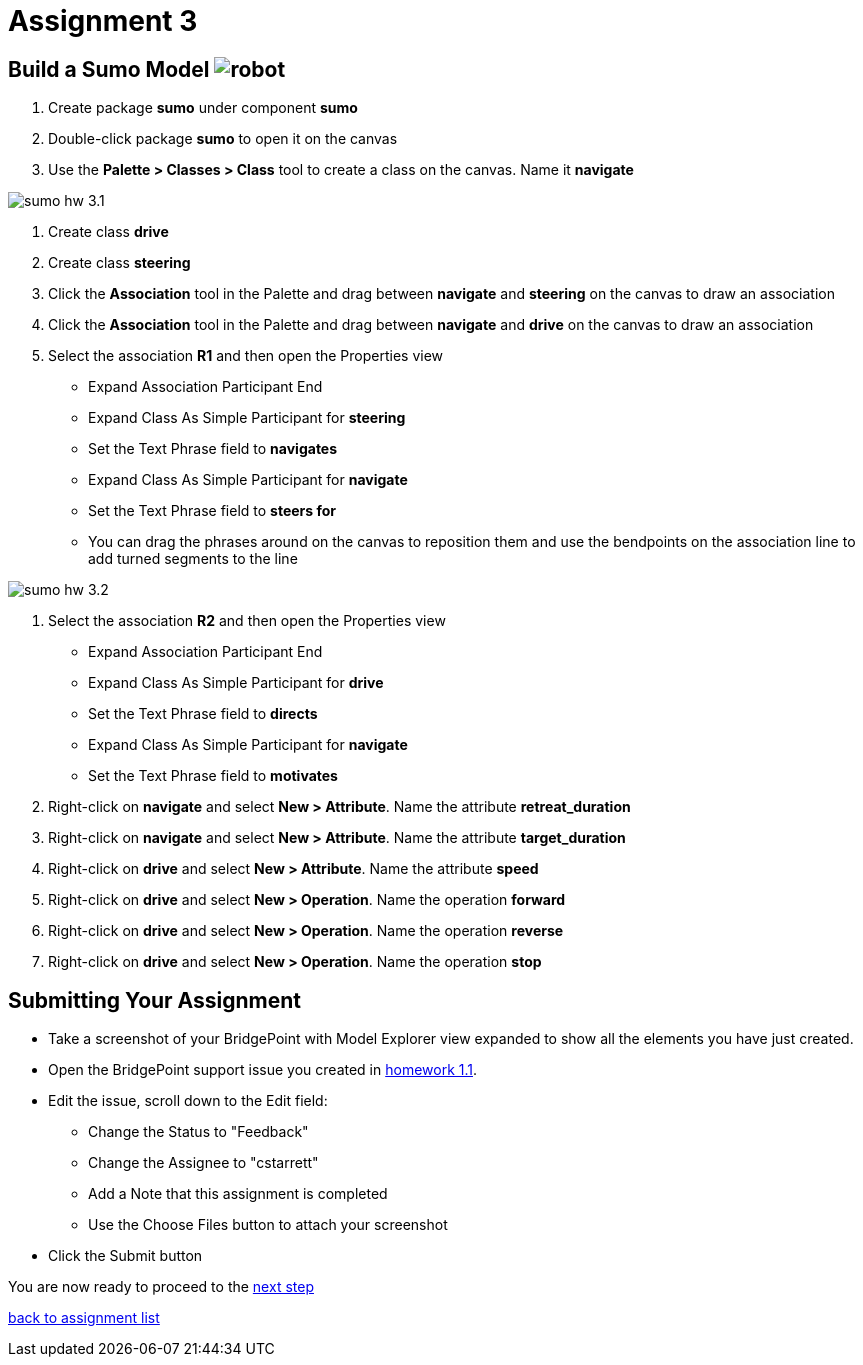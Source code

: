 = Assignment 3

== Build a Sumo Model image:../img/sumo_robot.jpg[robot]

1. Create package *sumo* under component *sumo*

2. Double-click package *sumo* to open it on the canvas

3. Use the **Palette > Classes > Class** tool to create a class on the canvas.  Name it
 *navigate*

image::../img/sumo_hw_3.1.png[]

4. Create class *drive*

5. Create class *steering*

6. Click the **Association** tool in the Palette and drag between *navigate* and
*steering* on the canvas to draw an association

7. Click the **Association** tool in the Palette and drag between *navigate* and
*drive* on the canvas to draw an association

8. Select the association *R1* and then open the Properties view
  * Expand Association Participant End
  * Expand Class As Simple Participant for *steering*
  * Set the Text Phrase field to *navigates*
  * Expand Class As Simple Participant for *navigate*
  * Set the Text Phrase field to *steers for*
  * You can drag the phrases around on the canvas to reposition them and use the bendpoints
  on the association line to add turned segments to the line

image::../img/sumo_hw_3.2.png[]

9. Select the association *R2* and then open the Properties view
  * Expand Association Participant End
  * Expand Class As Simple Participant for *drive*
  * Set the Text Phrase field to *directs*
  * Expand Class As Simple Participant for *navigate*
  * Set the Text Phrase field to *motivates*

10. Right-click on *navigate* and select **New > Attribute**. Name the
attribute *retreat_duration*

11. Right-click on *navigate* and select **New > Attribute**. Name the
attribute *target_duration*

12. Right-click on *drive* and select **New > Attribute**. Name the
attribute *speed*

13. Right-click on *drive* and select **New > Operation**. Name the
operation *forward*

14. Right-click on *drive* and select **New > Operation**. Name the
operation *reverse*

15. Right-click on *drive* and select **New > Operation**. Name the
operation *stop*

== Submitting Your Assignment

* Take a screenshot of your BridgePoint with Model Explorer view expanded to show all the
elements you have just created.
* Open the BridgePoint support issue you created in link:../homework/1.1.adoc[homework 1.1].
* Edit the issue, scroll down to the Edit field:
  ** Change the Status to "Feedback"
  ** Change the Assignee to "cstarrett"
  ** Add a Note that this assignment is completed
  ** Use the Choose Files button to attach your screenshot
* Click the Submit button

You are now ready to proceed to the link:sumo_create4.adoc[next step]

link:./[back to assignment list]
